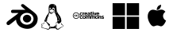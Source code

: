 SplineFontDB: 3.0
FontName: FontBlont
FullName: FontBlont Regular
FamilyName: FontBlont
Weight: Book
Copyright: 
Version: 1.00 2013
ItalicAngle: 0
UnderlinePosition: -89
UnderlineWidth: 90
Ascent: 1536
Descent: 256
sfntRevision: 0x00010000
woffMajor: 1
woffMinor: 0
LayerCount: 2
Layer: 0 1 "Back"  1
Layer: 1 1 "Fore"  0
XUID: [1021 80 623119690 16137035]
FSType: 4
OS2Version: 3
OS2_WeightWidthSlopeOnly: 0
OS2_UseTypoMetrics: 1
CreationTime: 1328551200
ModificationTime: 1369402788
PfmFamily: 81
TTFWeight: 400
TTFWidth: 5
LineGap: 0
VLineGap: 0
Panose: 0 0 0 0 0 0 0 0 0 0
OS2TypoAscent: 0
OS2TypoAOffset: 1
OS2TypoDescent: 0
OS2TypoDOffset: 1
OS2TypoLinegap: 0
OS2WinAscent: 0
OS2WinAOffset: 1
OS2WinDescent: 34
OS2WinDOffset: 1
HheadAscent: 0
HheadAOffset: 1
HheadDescent: -34
HheadDOffset: 1
OS2SubXSize: 1164
OS2SubYSize: 1075
OS2SubXOff: 0
OS2SubYOff: 134
OS2SupXSize: 1164
OS2SupYSize: 1075
OS2SupXOff: 0
OS2SupYOff: 627
OS2StrikeYSize: 90
OS2StrikeYPos: 1075
OS2Vendor: 'pyrs'
OS2CodePages: 00000001.00000000
OS2UnicodeRanges: 00000000.00000000.00000000.00000000
MarkAttachClasses: 1
DEI: 91125
ShortTable: maxp 16
  1
  0
  276
  662
  20
  0
  0
  2
  0
  1
  1
  0
  64
  0
  0
  0
EndShort
LangName: 1033 "" "" "Regular" "" "" "Version 1.00 2013" "" "Please refer to the Copyright section for the font trademark attribution notices." "Fort Blont" "Several Sources" 
GaspTable: 1 65535 15 1
Encoding: UnicodeBmp
UnicodeInterp: none
NameList: Adobe Glyph List
DisplaySize: -72
AntiAlias: 1
FitToEm: 1
WinInfo: 62136 24 8
BeginPrivate: 0
EndPrivate
TeXData: 1 0 0 262144 131072 87381 0 1048576 87381 783286 444596 497025 792723 393216 433062 380633 303038 157286 324010 404750 52429 2506097 1059062 262144
BeginChars: 65539 32

StartChar: .notdef
Encoding: 65536 -1 0
Width: 896
Flags: W
LayerCount: 2
Fore
SplineSet
224 112 m 1,0,-1
 672 112 l 1,1,-1
 672 1424 l 1,2,-1
 224 1424 l 1,3,-1
 224 112 l 1,0,-1
112 0 m 1,4,-1
 112 1536 l 1,5,-1
 784 1536 l 1,6,-1
 784 0 l 1,7,-1
 112 0 l 1,4,-1
EndSplineSet
Validated: 1
EndChar

StartChar: .null
Encoding: 65537 -1 1
Width: 0
GlyphClass: 2
Flags: W
LayerCount: 2
EndChar

StartChar: nonmarkingreturn
Encoding: 65538 -1 2
Width: 597
GlyphClass: 2
Flags: W
LayerCount: 2
EndChar

StartChar: space
Encoding: 32 32 3
Width: 448
GlyphClass: 2
Flags: W
LayerCount: 2
EndChar

StartChar: uni00A0
Encoding: 160 160 4
Width: 448
GlyphClass: 2
Flags: W
LayerCount: 2
EndChar

StartChar: dieresis
Encoding: 168 168 5
Width: 1792
GlyphClass: 2
Flags: W
LayerCount: 2
EndChar

StartChar: copyright
Encoding: 169 169 6
Width: 1792
GlyphClass: 2
Flags: W
LayerCount: 2
EndChar

StartChar: registered
Encoding: 174 174 7
Width: 1792
GlyphClass: 2
Flags: W
LayerCount: 2
EndChar

StartChar: acute
Encoding: 180 180 8
Width: 1792
GlyphClass: 2
Flags: W
LayerCount: 2
EndChar

StartChar: AE
Encoding: 198 198 9
Width: 1792
GlyphClass: 2
Flags: W
LayerCount: 2
EndChar

StartChar: uni2000
Encoding: 8192 8192 10
Width: 768
GlyphClass: 2
Flags: W
LayerCount: 2
EndChar

StartChar: uni2001
Encoding: 8193 8193 11
Width: 1536
GlyphClass: 2
Flags: W
LayerCount: 2
EndChar

StartChar: uni2002
Encoding: 8194 8194 12
Width: 768
GlyphClass: 2
Flags: W
LayerCount: 2
EndChar

StartChar: uni2003
Encoding: 8195 8195 13
Width: 1536
GlyphClass: 2
Flags: W
LayerCount: 2
EndChar

StartChar: uni2004
Encoding: 8196 8196 14
Width: 512
GlyphClass: 2
Flags: W
LayerCount: 2
EndChar

StartChar: uni2005
Encoding: 8197 8197 15
Width: 384
GlyphClass: 2
Flags: W
LayerCount: 2
EndChar

StartChar: uni2006
Encoding: 8198 8198 16
Width: 256
GlyphClass: 2
Flags: W
LayerCount: 2
EndChar

StartChar: uni2007
Encoding: 8199 8199 17
Width: 256
GlyphClass: 2
Flags: W
LayerCount: 2
EndChar

StartChar: uni2008
Encoding: 8200 8200 18
Width: 192
GlyphClass: 2
Flags: W
LayerCount: 2
EndChar

StartChar: uni2009
Encoding: 8201 8201 19
Width: 307
GlyphClass: 2
Flags: W
LayerCount: 2
EndChar

StartChar: uni200A
Encoding: 8202 8202 20
Width: 85
GlyphClass: 2
Flags: W
LayerCount: 2
EndChar

StartChar: uni202F
Encoding: 8239 8239 21
Width: 307
GlyphClass: 2
Flags: W
LayerCount: 2
EndChar

StartChar: uni205F
Encoding: 8287 8287 22
Width: 384
GlyphClass: 2
Flags: W
LayerCount: 2
EndChar

StartChar: trademark
Encoding: 8482 8482 23
Width: 1792
GlyphClass: 2
Flags: W
LayerCount: 2
EndChar

StartChar: infinity
Encoding: 8734 8734 24
Width: 1792
GlyphClass: 2
Flags: W
LayerCount: 2
EndChar

StartChar: notequal
Encoding: 8800 8800 25
Width: 1792
GlyphClass: 2
Flags: W
LayerCount: 2
EndChar

StartChar: uniE000
Encoding: 57344 57344 26
Width: 500
GlyphClass: 2
Flags: W
LayerCount: 2
Fore
SplineSet
0 0 m 0,0,-1
EndSplineSet
Validated: 1
EndChar

StartChar: glass
Encoding: 61440 61440 27
Width: 1959
VWidth: 2048
GlyphClass: 2
Flags: W
LayerCount: 2
Fore
SplineSet
1005 1333 m 6,0,-1
 1020 1333 l 6,1,2
 1059 1333 1059 1333 1091 1301 c 5,3,4
 1273 1153 1273 1153 1460 1015 c 5,5,-1
 1588 916 l 6,6,7
 1656 864 1656 864 1741 781 c 5,8,9
 1796 723 1796 723 1813 686 c 5,10,11
 1859 594 1859 594 1859 496 c 6,12,-1
 1859 483 l 6,13,14
 1859 384 1859 384 1817 267 c 5,15,16
 1797 216 1797 216 1728 132 c 5,17,18
 1652 51 1652 51 1635 43 c 5,19,20
 1591 7 1591 7 1538 -19 c 4,21,22
 1497 -39 1497 -39 1438 -59 c 5,23,24
 1365 -81 1365 -81 1271 -81 c 4,25,26
 1123 -81 1123 -81 952 -10 c 5,27,28
 885 21 885 21 819 73 c 4,29,30
 784 101 784 101 753 140 c 5,31,32
 697 214 697 214 682 253 c 5,33,34
 651 326 651 326 651 344 c 5,35,36
 637 409 637 409 637 448 c 5,37,38
 560 379 560 379 423 270 c 4,39,40
 294 167 294 167 246 140 c 5,41,42
 217 134 217 134 201 134 c 4,43,44
 157 134 157 134 130 158 c 4,45,46
 100 186 100 186 100 224 c 6,47,-1
 100 239 l 6,48,49
 100 296 100 296 157 340 c 5,50,51
 251 423 251 423 349 492 c 5,52,-1
 596 676 l 6,53,54
 696 751 696 751 774 821 c 5,55,-1
 775 822 l 5,56,-1
 775 823 l 5,57,-1
 595 824 l 5,58,-1
 470 824 l 5,59,-1
 426 823 l 5,60,61
 406 825 406 825 395 832 c 4,62,63
 353 860 353 860 353 914 c 4,64,65
 353 971 353 971 408 999 c 5,66,67
 430 1007 430 1007 451 1007 c 6,68,-1
 1169 1007 l 5,69,70
 1101 1056 1101 1056 968 1179 c 4,71,72
 929 1216 929 1216 929 1220 c 5,73,74
 923 1232 923 1232 920 1260 c 5,75,76
 920 1310 920 1310 976 1328 c 4,77,78
 992 1333 992 1333 1005 1333 c 6,0,-1
869 496 m 6,79,-1
 869 490 l 6,80,81
 869 359 869 359 978 254 c 5,82,83
 1023 217 1023 217 1043 208 c 5,84,85
 1064 195 1064 195 1099 181 c 5,86,87
 1171 155 1171 155 1236 155 c 6,88,-1
 1254 155 l 6,89,90
 1361 155 1361 155 1464 217 c 5,91,92
 1569 285 1569 285 1608 400 c 5,93,94
 1623 448 1623 448 1623 493 c 4,95,96
 1623 589 1623 589 1561 677 c 5,97,98
 1525 726 1525 726 1478 758 c 4,99,100
 1374 831 1374 831 1243 831 c 4,101,102
 1104 831 1104 831 991 742 c 5,103,104
 939 695 939 695 930 677 c 5,105,106
 869 592 869 592 869 496 c 6,79,-1
1259 723 m 4,107,108
 1366 723 1366 723 1441 640 c 5,109,110
 1493 578 1493 578 1493 501 c 4,111,112
 1493 397 1493 397 1399 324 c 5,113,114
 1332 280 1332 280 1259 280 c 4,115,116
 1153 280 1153 280 1077 362 c 5,117,118
 1024 425 1024 425 1024 501 c 4,119,120
 1024 590 1024 590 1093 658 c 5,121,122
 1164 723 1164 723 1259 723 c 4,107,108
EndSplineSet
EndChar

StartChar: music
Encoding: 61441 61441 28
Width: 1450
VWidth: 2048
GlyphClass: 2
Flags: W
LayerCount: 2
Fore
SplineSet
712 1338 m 0,0,1
 840 1338 840 1338 908 1251 c 0,2,3
 932 1220 932 1220 941 1170 c 0,4,5
 948 1128 948 1128 958 985 c 1,6,7
 965 938 965 938 975 911 c 1,8,9
 1020 820 1020 820 1063 756 c 1,10,11
 1116 687 1116 687 1138 655 c 1,12,13
 1170 602 1170 602 1190 547 c 0,14,15
 1206 504 1206 504 1223 388 c 1,16,-1
 1223 365 l 2,17,18
 1223 316 1223 316 1171 272 c 1,19,20
 1117 217 1117 217 1071 217 c 0,21,22
 1024 217 1024 217 995 285 c 1,23,24
 990 300 990 300 989 300 c 2,25,-1
 981 300 l 2,26,27
 945 300 945 300 945 242 c 2,28,-1
 945 228 l 1,29,-1
 944 218 l 1,30,31
 944 204 944 204 959 120 c 1,32,-1
 961 95 l 1,33,-1
 950 -5 l 1,34,-1
 950 -9 l 2,35,36
 950 -50 950 -50 995 -75 c 0,37,38
 1009 -82 1009 -82 1026 -82 c 2,39,-1
 1031 -82 l 2,40,41
 1069 -82 1069 -82 1110 -43 c 1,42,43
 1174 10 1174 10 1223 22 c 1,44,45
 1278 38 1278 38 1304 54 c 1,46,47
 1332 76 1332 76 1332 91 c 2,48,-1
 1332 93 l 2,49,50
 1332 119 1332 119 1262 133 c 1,51,52
 1238 142 1238 142 1227 169 c 0,53,54
 1215 199 1215 199 1215 226 c 1,55,56
 1217 256 1217 256 1226 261 c 1,57,-1
 1229 261 l 2,58,59
 1235 261 1235 261 1236 219 c 1,60,61
 1248 179 1248 179 1290 150 c 1,62,63
 1328 126 1328 126 1340 114 c 1,64,65
 1350 100 1350 100 1350 92 c 2,66,-1
 1350 85 l 2,67,68
 1350 67 1350 67 1310 43 c 1,69,70
 1283 23 1283 23 1246 5 c 1,71,72
 1238 5 1238 5 1188 -24 c 0,73,74
 1154 -44 1154 -44 1122 -77 c 1,75,76
 1083 -126 1083 -126 1022 -126 c 0,77,78
 936 -126 936 -126 916 -73 c 0,79,80
 908 -54 908 -54 886 -54 c 2,81,-1
 779 -52 l 1,82,-1
 693 -52 l 2,83,84
 597 -52 597 -52 566 -77 c 1,85,86
 552 -86 552 -86 528 -107 c 1,87,88
 506 -128 506 -128 479 -128 c 0,89,90
 449 -128 449 -128 350 -86 c 1,91,92
 299 -66 299 -66 225 -52 c 1,93,94
 112 -29 112 -29 112 -19 c 1,95,96
 100 -11 100 -11 100 5 c 2,97,-1
 100 8 l 2,98,99
 100 16 100 16 117 66 c 1,100,101
 120 80 120 80 120 94 c 256,102,103
 120 108 120 108 107 152 c 1,104,-1
 106 168 l 1,105,-1
 106 176 l 2,106,107
 106 209 106 209 135 219 c 1,108,-1
 144 220 l 1,109,-1
 183 220 l 2,110,111
 226 220 226 220 241 253 c 1,112,-1
 256 292 l 1,113,-1
 261 296 l 1,114,-1
 262 296 l 2,115,116
 266 296 266 296 267 279 c 1,117,-1
 267 278 l 2,118,119
 267 261 267 261 252 224 c 1,120,121
 238 201 238 201 194 201 c 1,122,-1
 149 206 l 1,123,124
 127 206 127 206 124 185 c 1,125,-1
 124 184 l 2,126,127
 124 174 124 174 147 123 c 1,128,129
 153 103 153 103 153 92 c 0,130,131
 153 53 153 53 125 24 c 1,132,133
 120 13 120 13 120 8 c 0,134,135
 120 -5 120 -5 191 -19 c 1,136,137
 448 -84 448 -84 458 -84 c 2,138,-1
 474 -85 l 1,139,140
 523 -85 523 -85 540 -40 c 0,141,142
 549 -15 549 -15 549 4 c 0,143,144
 549 52 549 52 485 141 c 1,145,146
 430 228 430 228 375 296 c 1,147,148
 338 336 338 336 315 336 c 0,149,150
 308 336 308 336 280 324 c 1,151,-1
 278 324 l 2,152,153
 268 324 268 324 268 373 c 0,154,155
 268 409 268 409 305 469 c 1,156,157
 330 519 330 519 366 620 c 0,158,159
 378 652 378 652 439 730 c 1,160,-1
 511 835 l 2,161,162
 519 847 519 847 519 860 c 1,163,164
 516 894 516 894 508 1113 c 1,165,166
 508 1267 508 1267 598 1314 c 0,167,168
 643 1338 643 1338 712 1338 c 0,0,1
792 1214 m 2,169,-1
 792 1213 l 1,170,-1
 796 1209 l 1,171,-1
 797 1209 l 2,172,173
 802 1209 802 1209 823 1224 c 1,174,-1
 829 1225 l 1,175,-1
 841 1225 l 2,176,177
 846 1225 846 1225 849 1230 c 1,178,179
 841 1246 841 1246 816 1259 c 1,180,-1
 813 1259 l 2,181,182
 800 1259 800 1259 800 1225 c 1,183,184
 792 1219 792 1219 792 1214 c 2,169,-1
705 1046 m 1,185,-1
 708 1018 l 1,186,-1
 707 1015 l 1,187,-1
 704 1015 l 1,188,189
 689 1020 689 1020 665 1022 c 1,190,-1
 650 1021 l 1,191,192
 642 1022 642 1022 642 1029 c 2,193,-1
 642 1039 l 2,194,195
 642 1103 642 1103 613 1120 c 0,196,197
 604 1125 604 1125 595 1125 c 2,198,-1
 593 1125 l 2,199,200
 557 1125 557 1125 546 1075 c 1,201,-1
 545 1059 l 1,202,203
 546 997 546 997 568 982 c 1,204,-1
 571 982 l 2,205,206
 576 982 576 982 585 1003 c 1,207,208
 558 1011 558 1011 558 1051 c 0,209,210
 558 1073 558 1073 575 1079 c 1,211,212
 580 1082 580 1082 588 1082 c 2,213,-1
 589 1082 l 2,214,215
 615 1082 615 1082 624 1034 c 1,216,217
 624 1011 624 1011 606 1002 c 1,218,-1
 567 970 l 1,219,220
 545 955 545 955 545 938 c 2,221,-1
 545 932 l 2,222,223
 545 922 545 922 568 913 c 1,224,225
 584 891 584 891 593 883 c 1,226,227
 608 875 608 875 625 875 c 2,228,-1
 634 875 l 2,229,230
 686 875 686 875 787 917 c 1,231,232
 794 917 794 917 804 933 c 1,233,-1
 810 935 l 1,234,-1
 813 935 l 2,235,236
 821 935 821 935 821 927 c 2,237,-1
 821 925 l 2,238,239
 821 911 821 911 739 887 c 1,240,241
 685 857 685 857 649 857 c 1,242,-1
 597 860 l 1,243,-1
 592 859 l 1,244,-1
 592 856 l 1,245,246
 625 824 625 824 645 824 c 1,247,-1
 654 823 l 1,248,249
 687 823 687 823 788 876 c 1,250,251
 795 881 795 881 799 881 c 2,252,-1
 804 881 l 1,253,254
 813 880 813 880 813 872 c 0,255,256
 813 859 813 859 769 844 c 1,257,258
 721 815 721 815 690 788 c 1,259,260
 676 769 676 769 639 769 c 0,261,262
 616 769 616 769 584 815 c 1,263,264
 573 835 573 835 560 848 c 1,265,-1
 554 851 l 1,266,-1
 544 817 l 1,267,268
 544 811 544 811 505 736 c 1,269,270
 498 714 498 714 498 694 c 2,271,-1
 499 656 l 2,272,273
 499 649 499 649 470 607 c 1,274,275
 417 500 417 500 417 440 c 1,276,277
 414 424 414 424 414 395 c 2,278,-1
 415 364 l 1,279,280
 413 349 413 349 408 349 c 2,281,-1
 404 349 l 2,282,283
 392 349 392 349 367 383 c 1,284,285
 357 404 357 404 357 429 c 0,286,287
 357 463 357 463 366 496 c 1,288,-1
 366 500 l 1,289,-1
 364 500 l 1,290,291
 345 477 345 477 345 428 c 0,292,293
 345 391 345 391 368 353 c 1,294,295
 383 333 383 333 421 300 c 1,296,297
 507 222 507 222 552 192 c 1,298,299
 583 164 583 164 583 140 c 0,300,301
 583 110 583 110 535 89 c 1,302,303
 591 15 591 15 591 -11 c 2,304,-1
 591 -18 l 2,305,306
 591 -27 591 -27 586 -42 c 1,307,308
 609 -25 609 -25 609 0 c 0,309,310
 609 32 609 32 581 55 c 1,311,-1
 578 63 l 1,312,313
 579 68 579 68 585 68 c 2,314,-1
 587 68 l 2,315,316
 597 68 597 68 623 44 c 1,317,318
 645 32 645 32 683 32 c 0,319,320
 816 32 816 32 858 86 c 2,321,-1
 881 115 l 2,322,323
 891 126 891 126 901 126 c 0,324,325
 910 126 910 126 912 100 c 0,326,327
 912 88 912 88 895 23 c 0,328,329
 892 10 892 10 891 -7 c 1,330,331
 891 -31 891 -31 907 -31 c 2,332,-1
 911 -31 l 1,333,334
 927 73 927 73 927 100 c 2,335,-1
 929 188 l 1,336,-1
 928 271 l 2,337,338
 928 290 928 290 943 309 c 1,339,340
 957 319 957 319 977 319 c 2,341,-1
 989 319 l 1,342,-1
 989 322 l 2,343,344
 989 362 989 362 1048 368 c 1,345,-1
 1061 369 l 1,346,347
 1085 369 1085 369 1118 352 c 1,348,-1
 1124 351 l 1,349,-1
 1125 351 l 1,350,-1
 1125 353 l 1,351,352
 1110 374 1110 374 1081 383 c 0,353,354
 1077 385 1077 385 1077 388 c 0,355,356
 1094 451 1094 451 1094 486 c 0,357,358
 1094 575 1094 575 1012 683 c 1,359,360
 989 709 989 709 976 710 c 1,361,-1
 975 710 l 1,362,363
 1064 585 1064 585 1072 516 c 1,364,365
 1077 492 1077 492 1077 467 c 2,366,-1
 1077 460 l 2,367,368
 1077 397 1077 397 1042 377 c 0,369,370
 1037 375 1037 375 1008 374 c 1,371,372
 993 378 993 378 993 396 c 1,373,-1
 992 408 l 1,374,-1
 992 462 l 2,375,376
 992 549 992 549 955 611 c 1,377,378
 913 685 913 685 913 701 c 1,379,380
 895 769 895 769 876 799 c 1,381,382
 836 848 836 848 836 874 c 2,383,-1
 836 879 l 2,384,385
 836 890 836 890 848 930 c 1,386,-1
 849 940 l 1,387,388
 849 964 849 964 801 973 c 1,389,390
 736 994 736 994 736 1018 c 1,391,392
 734 1018 734 1018 734 1030 c 0,393,394
 734 1066 734 1066 756 1078 c 0,395,396
 761 1081 761 1081 773 1082 c 1,397,398
 805 1082 805 1082 817 1053 c 1,399,-1
 818 1044 l 1,400,401
 818 1029 818 1029 809 1000 c 1,402,-1
 809 998 l 2,403,404
 809 993 809 993 829 988 c 1,405,-1
 830 988 l 2,406,407
 850 988 850 988 850 1028 c 0,408,409
 850 1063 850 1063 829 1108 c 1,410,411
 812 1129 812 1129 796 1129 c 1,412,413
 778 1134 778 1134 764 1134 c 0,414,415
 722 1134 722 1134 706 1063 c 1,416,-1
 705 1046 l 1,185,-1
770 1065 m 1,417,418
 783 1062 783 1062 789 1053 c 0,419,420
 794 1046 794 1046 797 1029 c 1,421,-1
 799 1029 l 2,422,423
 806 1029 806 1029 806 1038 c 0,424,425
 806 1059 806 1059 789 1068 c 0,426,427
 784 1071 784 1071 776 1072 c 0,428,429
 770 1072 770 1072 770 1065 c 1,417,418
588 1063 m 0,430,431
 588 1057 588 1057 598 1046 c 1,432,-1
 603 1024 l 1,433,-1
 604 1024 l 2,434,435
 610 1024 610 1024 610 1033 c 1,436,437
 606 1059 606 1059 596 1067 c 1,438,-1
 595 1067 l 1,439,440
 588 1066 588 1066 588 1063 c 0,430,431
634 1007 m 1,441,442
 644 1006 644 1006 644 1004 c 2,443,-1
 644 1003 l 2,444,445
 644 1001 644 1001 632 999 c 1,446,447
 629 987 629 987 622 987 c 2,448,-1
 619 987 l 1,449,450
 615 989 615 989 615 994 c 2,451,-1
 615 998 l 1,452,453
 622 1007 622 1007 634 1007 c 1,441,442
705 1007 m 1,454,-1
 706 1007 l 2,455,456
 711 1007 711 1007 714 1002 c 1,457,-1
 714 1000 l 2,458,459
 714 994 714 994 709 993 c 1,460,461
 685 998 685 998 685 1006 c 1,462,-1
 705 1007 l 1,454,-1
895 897 m 1,463,464
 895 879 895 879 915 856 c 1,465,-1
 933 842 l 1,466,-1
 938 841 l 1,467,-1
 939 841 l 2,468,469
 945 841 945 841 951 865 c 1,470,471
 951 875 951 875 925 883 c 1,472,473
 913 890 913 890 899 904 c 1,474,-1
 898 904 l 2,475,476
 896 904 896 904 895 897 c 1,463,464
392 600 m 1,477,-1
 395 597 l 1,478,479
 400 597 400 597 420 620 c 0,480,481
 427 628 427 628 427 640 c 2,482,-1
 427 641 l 2,483,484
 427 648 427 648 421 648 c 0,485,486
 412 648 412 648 409 629 c 1,487,488
 409 622 409 622 392 605 c 1,489,-1
 392 600 l 1,477,-1
990 318 m 1,490,-1
 990 313 l 1,491,-1
 991 301 l 1,492,493
 1004 305 1004 305 1004 310 c 1,494,495
 1001 318 1001 318 990 318 c 1,490,-1
EndSplineSet
EndChar

StartChar: search
Encoding: 61442 61442 29
Width: 2612
VWidth: 2048
GlyphClass: 2
Flags: W
LayerCount: 2
Fore
SplineSet
986.11 622.671 m 1,0,1
 964.21 663.551 964.21 663.551 910.92 663.551 c 0,2,3
 875.15 663.551 875.15 663.551 852.52 640.921 c 0,4,5
 828.43 616.101 828.43 616.101 828.43 575.221 c 256,6,7
 828.43 534.341 828.43 534.341 851.79 510.98 c 128,-1,8
 875.15 487.62 875.15 487.62 912.38 487.62 c 0,9,10
 962.02 487.62 962.02 487.62 987.57 531.421 c 1,11,-1
 951.8 549.671 l 1,12,13
 942.311 525.58 942.311 525.58 917.49 525.58 c 0,14,15
 878.8 525.58 878.8 525.58 878.8 575.221 c 0,16,17
 878.8 625.591 878.8 625.591 917.49 625.591 c 0,18,19
 937.93 625.591 937.93 625.591 948.15 602.961 c 1,20,-1
 986.11 622.671 l 1,0,1
1075.9 625.591 m 0,21,22
 1116.05 625.591 1116.05 625.591 1116.05 577.41 c 0,23,24
 1116.05 525.58 1116.05 525.58 1075.9 525.58 c 0,25,26
 1036.48 525.58 1036.48 525.58 1036.48 575.221 c 0,27,28
 1036.48 625.591 1036.48 625.591 1075.9 625.591 c 0,21,22
1075.9 663.551 m 0,29,30
 1036.48 663.551 1036.48 663.551 1012.03 640.19 c 128,-1,31
 987.57 616.83 987.57 616.83 987.57 575.221 c 0,32,33
 987.57 534.341 987.57 534.341 1012.03 510.98 c 128,-1,34
 1036.48 487.62 1036.48 487.62 1075.9 487.62 c 0,35,36
 1116.05 487.62 1116.05 487.62 1140.5 510.98 c 128,-1,37
 1164.96 534.341 1164.96 534.341 1164.96 575.221 c 0,38,39
 1164.96 616.83 1164.96 616.83 1140.5 640.19 c 128,-1,40
 1116.05 663.551 1116.05 663.551 1075.9 663.551 c 0,29,30
1175.18 492 m 1,41,-1
 1224.09 492 l 1,42,-1
 1224.09 595.66 l 2,43,44
 1224.09 623.4 1224.09 623.4 1250.37 623.4 c 0,45,46
 1274.46 623.4 1274.46 623.4 1274.46 596.391 c 2,47,-1
 1274.46 492 l 1,48,-1
 1323.37 492 l 1,49,-1
 1323.37 594.931 l 2,50,51
 1323.37 623.4 1323.37 623.4 1348.19 623.4 c 256,52,53
 1373.01 623.4 1373.01 623.4 1373.01 589.82 c 2,54,-1
 1373.01 492 l 1,55,-1
 1421.92 492 l 1,56,-1
 1421.92 619.75 l 2,57,58
 1421.92 644.57 1421.92 644.57 1402.21 655.521 c 0,59,60
 1389.07 663.551 1389.07 663.551 1370.82 663.551 c 0,61,62
 1338.7 663.551 1338.7 663.551 1316.8 640.921 c 1,63,64
 1300.01 663.551 1300.01 663.551 1273 663.551 c 0,65,66
 1240.88 663.551 1240.88 663.551 1224.09 644.57 c 1,67,-1
 1224.09 659.171 l 1,68,-1
 1175.18 659.171 l 1,69,-1
 1175.18 492 l 1,41,-1
1437.98 492 m 1,70,-1
 1486.89 492 l 1,71,-1
 1486.89 595.66 l 2,72,73
 1486.89 623.4 1486.89 623.4 1513.17 623.4 c 0,74,75
 1537.26 623.4 1537.26 623.4 1537.26 596.391 c 2,76,-1
 1537.26 492 l 1,77,-1
 1586.17 492 l 1,78,-1
 1586.17 594.931 l 2,79,80
 1586.17 623.4 1586.17 623.4 1610.99 623.4 c 256,81,82
 1635.81 623.4 1635.81 623.4 1635.81 589.82 c 2,83,-1
 1635.81 492 l 1,84,-1
 1684.72 492 l 1,85,-1
 1684.72 619.75 l 2,86,87
 1684.72 644.57 1684.72 644.57 1665.01 655.521 c 0,88,89
 1651.87 663.551 1651.87 663.551 1633.62 663.551 c 0,90,91
 1601.5 663.551 1601.5 663.551 1579.6 640.921 c 1,92,93
 1562.81 663.551 1562.81 663.551 1535.8 663.551 c 0,94,95
 1502.95 663.551 1502.95 663.551 1486.89 644.57 c 1,96,-1
 1486.89 659.171 l 1,97,-1
 1437.98 659.171 l 1,98,-1
 1437.98 492 l 1,70,-1
1783.27 625.591 m 0,99,100
 1823.42 625.591 1823.42 625.591 1823.42 577.41 c 0,101,102
 1823.42 525.58 1823.42 525.58 1783.27 525.58 c 0,103,104
 1743.85 525.58 1743.85 525.58 1743.85 575.221 c 0,105,106
 1743.85 625.591 1743.85 625.591 1783.27 625.591 c 0,99,100
1783.27 663.551 m 0,107,108
 1743.85 663.551 1743.85 663.551 1719.76 640.921 c 0,109,110
 1694.94 616.83 1694.94 616.83 1694.94 575.221 c 0,111,112
 1694.94 534.341 1694.94 534.341 1719.76 510.98 c 0,113,114
 1743.85 487.62 1743.85 487.62 1783.27 487.62 c 0,115,116
 1823.42 487.62 1823.42 487.62 1848.24 510.98 c 128,-1,117
 1873.06 534.341 1873.06 534.341 1873.06 575.221 c 0,118,119
 1873.06 616.83 1873.06 616.83 1848.24 640.19 c 128,-1,120
 1823.42 663.551 1823.42 663.551 1783.27 663.551 c 0,107,108
1886.2 492 m 1,121,-1
 1935.11 492 l 1,122,-1
 1935.11 595.66 l 2,123,124
 1935.11 623.4 1935.11 623.4 1961.39 623.4 c 0,125,126
 1984.75 623.4 1984.75 623.4 1984.75 596.391 c 2,127,-1
 1984.75 492 l 1,128,-1
 2033.66 492 l 1,129,-1
 2033.66 615.37 l 2,130,131
 2033.66 663.551 2033.66 663.551 1983.29 663.551 c 0,132,133
 1951.17 663.551 1951.17 663.551 1935.11 644.57 c 1,134,-1
 1935.11 659.171 l 1,135,-1
 1886.2 659.171 l 1,136,-1
 1886.2 492 l 1,121,-1
2197.91 639.461 m 1,137,138
 2161.41 663.551 2161.41 663.551 2123.45 663.551 c 0,139,140
 2094.98 663.551 2094.98 663.551 2076 649.681 c 1,141,142
 2053.37 634.351 2053.37 634.351 2053.37 605.15 c 0,143,144
 2053.37 579.601 2053.37 579.601 2078.92 567.19 c 1,145,146
 2088.41 563.541 2088.41 563.541 2126.37 555.511 c 0,147,148
 2151.92 550.4 2151.92 550.4 2151.92 540.181 c 0,149,150
 2151.92 523.391 2151.92 523.391 2124.91 523.391 c 0,151,152
 2097.17 523.391 2097.17 523.391 2072.35 546.75 c 1,153,-1
 2042.42 520.471 l 1,154,155
 2078.19 487.62 2078.19 487.62 2123.45 487.62 c 0,156,157
 2154.84 487.62 2154.84 487.62 2175.28 500.761 c 0,158,159
 2199.37 516.82 2199.37 516.82 2199.37 547.48 c 0,160,161
 2199.37 574.49 2199.37 574.49 2173.82 586.171 c 0,162,163
 2164.33 590.551 2164.33 590.551 2125.64 598.58 c 0,164,165
 2100.09 603.69 2100.09 603.69 2100.09 614.641 c 0,166,167
 2100.09 627.78 2100.09 627.78 2121.26 627.78 c 0,168,169
 2152.65 627.78 2152.65 627.78 2167.25 610.261 c 1,170,-1
 2197.91 639.461 l 1,137,138
986.11 815.391 m 1,171,172
 964.21 856.271 964.21 856.271 910.92 856.271 c 0,173,174
 875.15 856.271 875.15 856.271 852.52 832.91 c 0,175,176
 828.43 808.091 828.43 808.091 828.43 767.94 c 0,177,178
 828.43 727.061 828.43 727.061 851.79 703.7 c 128,-1,179
 875.15 680.341 875.15 680.341 912.38 680.341 c 0,180,181
 962.02 680.341 962.02 680.341 987.57 724.141 c 1,182,-1
 951.8 741.66 l 1,183,184
 942.311 717.57 942.311 717.57 917.49 717.57 c 0,185,186
 878.8 717.57 878.8 717.57 878.8 767.94 c 256,187,188
 878.8 818.311 878.8 818.311 917.49 818.311 c 0,189,190
 937.93 818.311 937.93 818.311 948.15 794.95 c 1,191,-1
 986.11 815.391 l 1,171,172
998.52 683.99 m 1,192,-1
 1047.43 683.99 l 1,193,-1
 1047.43 781.08 l 2,194,195
 1047.43 794.221 1047.43 794.221 1056.19 800.061 c 128,-1,196
 1064.95 805.9 1064.95 805.9 1088.31 808.091 c 1,197,-1
 1093.42 808.82 l 1,198,-1
 1092.69 852.62 l 1,199,200
 1063.49 849.7 1063.49 849.7 1047.43 834.37 c 1,201,-1
 1047.43 851.16 l 1,202,-1
 998.52 851.16 l 1,203,-1
 998.52 683.99 l 1,192,-1
1259.86 757.721 m 1,204,205
 1259.86 800.791 1259.86 800.791 1241.61 826.341 c 0,206,207
 1220.44 856.271 1220.44 856.271 1178.1 856.271 c 0,208,209
 1139.41 856.271 1139.41 856.271 1117.88 831.815 c 128,-1,210
 1096.34 807.36 1096.34 807.36 1096.34 762.83 c 0,211,212
 1096.34 727.061 1096.34 727.061 1118.24 703.7 c 128,-1,213
 1140.14 680.341 1140.14 680.341 1178.1 680.341 c 0,214,215
 1234.31 680.341 1234.31 680.341 1259.13 726.33 c 1,216,-1
 1222.63 745.311 l 1,217,218
 1210.95 728.521 1210.95 728.521 1203.65 723.41 c 1,219,220
 1194.16 715.381 1194.16 715.381 1181.02 715.381 c 0,221,222
 1167.15 715.381 1167.15 715.381 1157.66 724.87 c 0,223,224
 1145.25 736.551 1145.25 736.551 1145.25 757.721 c 1,225,-1
 1259.86 757.721 l 1,204,205
1144.52 788.381 m 1,226,227
 1145.98 803.711 1145.98 803.711 1155.83 812.105 c 128,-1,228
 1165.69 820.5 1165.69 820.5 1177.37 820.5 c 0,229,230
 1209.49 820.5 1209.49 820.5 1210.95 788.381 c 1,231,-1
 1144.52 788.381 l 1,226,227
1372.28 754.07 m 2,232,233
 1372.28 715.381 1372.28 715.381 1338.7 715.381 c 0,234,235
 1316.07 715.381 1316.07 715.381 1316.07 734.36 c 0,236,237
 1316.07 749.69 1316.07 749.69 1339.43 756.261 c 2,238,-1
 1372.28 765.75 l 1,239,-1
 1372.28 754.07 l 2,232,233
1419.73 807.36 m 2,240,241
 1419.73 856.271 1419.73 856.271 1345.27 856.271 c 0,242,243
 1278.11 856.271 1278.11 856.271 1276.65 803.711 c 1,244,-1
 1323.37 803.711 l 1,245,246
 1327.02 825.61 1327.02 825.61 1349.65 825.61 c 256,247,248
 1372.28 825.61 1372.28 825.61 1372.28 807.36 c 2,249,-1
 1372.28 794.221 l 1,250,-1
 1354.76 791.301 l 1,251,252
 1310.96 785.461 1310.96 785.461 1291.98 773.051 c 0,253,254
 1268.62 758.45 1268.62 758.45 1268.62 729.25 c 0,255,256
 1268.62 706.62 1268.62 706.62 1284.31 693.48 c 128,-1,257
 1300.01 680.341 1300.01 680.341 1324.83 680.341 c 0,258,259
 1338.7 680.341 1338.7 680.341 1353.67 686.181 c 128,-1,260
 1368.63 692.021 1368.63 692.021 1375.2 701.511 c 1,261,-1
 1375.93 701.511 l 1,262,263
 1375.93 692.021 1375.93 692.021 1378.85 683.99 c 1,264,-1
 1424.11 683.99 l 1,265,266
 1419.73 695.671 1419.73 695.671 1419.73 719.761 c 2,267,-1
 1419.73 807.36 l 2,240,241
1535.07 848.24 m 1,268,-1
 1505.87 848.24 l 1,269,-1
 1505.87 896.421 l 1,270,-1
 1456.96 896.421 l 1,271,-1
 1456.96 848.24 l 1,272,-1
 1432.87 848.24 l 1,273,-1
 1432.87 818.311 l 1,274,-1
 1456.96 818.311 l 1,275,-1
 1456.96 730.711 l 2,276,277
 1456.96 680.341 1456.96 680.341 1504.41 680.341 c 0,278,279
 1516.82 680.341 1516.82 680.341 1535.8 681.801 c 1,280,-1
 1535.8 720.49 l 1,281,282
 1528.5 719.761 1528.5 719.761 1520.47 719.761 c 0,283,284
 1505.87 719.761 1505.87 719.761 1505.87 736.551 c 2,285,-1
 1505.87 818.311 l 1,286,-1
 1535.07 818.311 l 1,287,-1
 1535.07 848.24 l 1,268,-1
1553.32 851.16 m 1,288,-1
 1553.32 683.99 l 1,289,-1
 1602.23 683.99 l 1,290,-1
 1602.23 851.16 l 1,291,-1
 1553.32 851.16 l 1,288,-1
1602.23 870.141 m 1,292,-1
 1602.23 908.101 l 1,293,-1
 1553.32 908.101 l 1,294,-1
 1553.32 870.141 l 1,295,-1
 1602.23 870.141 l 1,292,-1
1668.66 683.99 m 1,296,-1
 1717.57 683.99 l 1,297,-1
 1774.51 851.16 l 1,298,-1
 1722.68 851.16 l 1,299,-1
 1693.48 733.631 l 1,300,-1
 1693.48 733.631 l 1,301,-1
 1664.28 851.16 l 1,302,-1
 1611.72 851.16 l 1,303,-1
 1668.66 683.99 l 1,296,-1
1933.65 757.721 m 1,304,305
 1932.92 800.791 1932.92 800.791 1914.67 826.341 c 0,306,307
 1894.23 856.271 1894.23 856.271 1851.16 856.271 c 0,308,309
 1813.2 856.271 1813.2 856.271 1791.3 831.815 c 128,-1,310
 1769.4 807.36 1769.4 807.36 1769.4 762.83 c 0,311,312
 1769.4 727.061 1769.4 727.061 1791.3 703.7 c 128,-1,313
 1813.2 680.341 1813.2 680.341 1851.16 680.341 c 0,314,315
 1907.37 680.341 1907.37 680.341 1932.19 726.33 c 1,316,-1
 1895.69 745.311 l 1,317,318
 1884.01 728.521 1884.01 728.521 1876.71 723.41 c 1,319,320
 1867.95 715.381 1867.95 715.381 1854.81 715.381 c 0,321,322
 1840.21 715.381 1840.21 715.381 1830.72 724.87 c 0,323,324
 1818.31 736.551 1818.31 736.551 1818.31 757.721 c 1,325,-1
 1933.65 757.721 l 1,304,305
1817.58 788.381 m 1,326,327
 1819.04 803.711 1819.04 803.711 1829.99 812.471 c 1,328,329
 1838.75 820.5 1838.75 820.5 1851.16 820.5 c 0,330,331
 1881.82 820.5 1881.82 820.5 1884.01 788.381 c 1,332,-1
 1817.58 788.381 l 1,326,327
621.84 858.461 m 0,333,334
 545.92 858.461 545.92 858.461 493.36 805.171 c 0,335,336
 438.61 749.69 438.61 749.69 438.61 674.5 c 256,337,338
 438.61 599.311 438.61 599.311 492.63 544.926 c 128,-1,339
 546.65 490.541 546.65 490.541 621.84 490.541 c 0,340,341
 698.49 490.541 698.49 490.541 753.97 545.291 c 0,342,343
 806.53 597.12 806.53 597.12 806.53 674.5 c 256,344,345
 806.53 751.881 806.53 751.881 752.875 805.171 c 128,-1,346
 699.22 858.461 699.22 858.461 621.84 858.461 c 0,333,334
622.57 825.61 m 256,347,348
 685.35 825.61 685.35 825.61 729.88 781.08 c 0,349,350
 772.95 738.011 772.95 738.011 772.95 674.5 c 256,351,352
 772.95 610.99 772.95 610.99 730.61 569.381 c 0,353,354
 684.62 524.12 684.62 524.12 622.57 524.12 c 0,355,356
 561.25 524.12 561.25 524.12 516.355 569.016 c 128,-1,357
 471.46 613.91 471.46 613.91 471.46 674.5 c 0,358,359
 471.46 735.82 471.46 735.82 516.72 781.08 c 1,360,361
 559.79 825.61 559.79 825.61 622.57 825.61 c 256,347,348
620.38 705.16 m 1,362,363
 605.78 731.44 605.78 731.44 571.47 731.44 c 0,364,365
 548.11 731.44 548.11 731.44 533.145 716.11 c 128,-1,366
 518.18 700.78 518.18 700.78 518.18 674.5 c 256,367,368
 518.18 648.221 518.18 648.221 533.145 632.891 c 128,-1,369
 548.11 617.561 548.11 617.561 572.93 617.561 c 0,370,371
 605.05 617.561 605.05 617.561 621.11 646.03 c 1,372,-1
 597.75 657.711 l 1,373,374
 591.91 642.381 591.91 642.381 575.12 642.381 c 0,375,376
 550.3 642.381 550.3 642.381 550.3 674.5 c 0,377,378
 550.3 707.351 550.3 707.351 575.12 707.351 c 0,379,380
 588.99 707.351 588.99 707.351 595.56 692.75 c 1,381,-1
 620.38 705.16 l 1,362,363
726.96 705.16 m 1,382,383
 711.63 731.44 711.63 731.44 678.05 731.44 c 0,384,385
 654.69 731.44 654.69 731.44 639.36 716.11 c 128,-1,386
 624.03 700.78 624.03 700.78 624.03 674.5 c 256,387,388
 624.03 648.221 624.03 648.221 638.995 632.891 c 128,-1,389
 653.96 617.561 653.96 617.561 678.78 617.561 c 0,390,391
 710.9 617.561 710.9 617.561 726.96 646.03 c 1,392,-1
 704.33 657.711 l 1,393,394
 697.76 642.381 697.76 642.381 681.7 642.381 c 0,395,396
 657.61 642.381 657.61 642.381 657.61 674.5 c 0,397,398
 657.61 707.351 657.61 707.351 681.7 707.351 c 0,399,400
 694.84 707.351 694.84 707.351 702.14 692.75 c 1,401,-1
 726.96 705.16 l 1,382,383
EndSplineSet
EndChar

StartChar: envelope
Encoding: 61443 61443 30
Width: 1664
GlyphClass: 2
Flags: W
LayerCount: 2
Fore
SplineSet
880 610.463 m 1,0,-1
 1579 610.463 l 1,1,-1
 1579 -88.5371 l 1,2,-1
 880 -88.5371 l 1,3,-1
 880 610.463 l 1,0,-1
85 610.463 m 1,4,-1
 784 610.463 l 1,5,-1
 784 -88.5371 l 1,6,-1
 85 -88.5371 l 1,7,-1
 85 610.463 l 1,4,-1
880.001 1386 m 1,8,-1
 1579 1386 l 1,9,-1
 1579 686.997 l 1,10,-1
 880.001 686.997 l 1,11,-1
 880.001 1386 l 1,8,-1
85.001 1386 m 5,12,-1
 784.001 1386 l 5,13,-1
 784.001 686.997 l 5,14,-1
 85.001 686.997 l 5,15,-1
 85.001 1386 l 5,12,-1
EndSplineSet
EndChar

StartChar: heart
Encoding: 61444 61444 31
Width: 1852
VWidth: 2048
GlyphClass: 2
Flags: W
LayerCount: 2
Fore
SplineSet
1161 1296.25 m 5,0,1
 1164.75 1282.5 1164.75 1282.5 1164.75 1267.5 c 6,2,-1
 1164.75 1262.5 l 6,3,4
 1164.75 1200.62 1164.75 1200.62 1125.38 1126.25 c 5,5,6
 1110.38 1101.25 1110.38 1101.25 1082.88 1070 c 5,7,8
 1049.12 1036.25 1049.12 1036.25 1029.75 1025.62 c 5,9,10
 1002.88 1008.12 1002.88 1008.12 967.875 1001.88 c 5,11,12
 927.25 996.25 927.25 996.25 917.25 996.25 c 5,13,-1
 917.25 996.875 l 6,14,15
 917.25 1120.62 917.25 1120.62 993.5 1210.62 c 5,16,17
 1021.62 1238.12 1021.62 1238.12 1045.38 1252.5 c 4,18,19
 1070.38 1267.5 1070.38 1267.5 1111.62 1283.12 c 5,20,21
 1154.12 1296.25 1154.12 1296.25 1161 1296.25 c 5,0,1
1171 1017.5 m 6,22,-1
 1176.62 1017.5 l 6,23,24
 1312.88 1017.5 1312.88 1017.5 1408.5 895 c 5,25,-1
 1408.5 894.375 l 5,26,27
 1395.38 886.25 1395.38 886.25 1349.12 838.75 c 5,28,29
 1275.38 757.5 1275.38 757.5 1275.38 653.75 c 4,30,31
 1275.38 528.75 1275.38 528.75 1372.88 436.25 c 5,32,33
 1408.5 406.25 1408.5 406.25 1443.5 396.25 c 5,34,-1
 1443.5 395.625 l 5,35,36
 1432.88 359.375 1432.88 359.375 1412.88 315.625 c 5,37,38
 1286.62 64.375 1286.62 64.375 1161.62 64.375 c 4,39,40
 1121 64.375 1121 64.375 1032.88 96.875 c 5,41,42
 979.75 112.5 979.75 112.5 946.625 112.5 c 4,43,44
 899.125 112.5 899.125 112.5 823.5 80.625 c 5,45,46
 776 62.5 776 62.5 744.125 62.5 c 6,47,-1
 741 62.5 l 6,48,49
 607.875 62.5 607.875 62.5 478.5 334.375 c 5,50,51
 411 485.625 411 485.625 411 617.5 c 6,52,-1
 411 639.375 l 6,53,54
 411 786.25 411 786.25 486 894.375 c 5,55,56
 571.625 1011.88 571.625 1011.88 706 1011.88 c 4,57,58
 766 1011.88 766 1011.88 869.75 980 c 5,59,60
 921 966.875 921 966.875 938.5 966.875 c 4,61,62
 972.25 966.875 972.25 966.875 1074.12 1001.88 c 5,63,64
 1129.75 1017.5 1129.75 1017.5 1171 1017.5 c 6,22,-1
1338.5 126.25 m 5,65,66
 1342.25 125 1342.25 125 1342.25 121.25 c 5,67,68
 1341.62 118.75 1341.62 118.75 1339.12 117.5 c 5,69,-1
 1336.62 117.5 l 5,70,71
 1333.5 119.375 1333.5 119.375 1333.5 122.5 c 5,72,73
 1334.75 126.25 1334.75 126.25 1338.5 126.25 c 5,65,66
1354.75 126.25 m 5,74,75
 1358.5 125 1358.5 125 1358.5 121.25 c 5,76,77
 1357.88 118.75 1357.88 118.75 1355.38 117.5 c 5,78,-1
 1352.88 117.5 l 5,79,80
 1349.75 119.375 1349.75 119.375 1349.75 122.5 c 5,81,82
 1351 126.25 1351 126.25 1354.75 126.25 c 5,74,75
EndSplineSet
EndChar
EndChars
EndSplineFont
